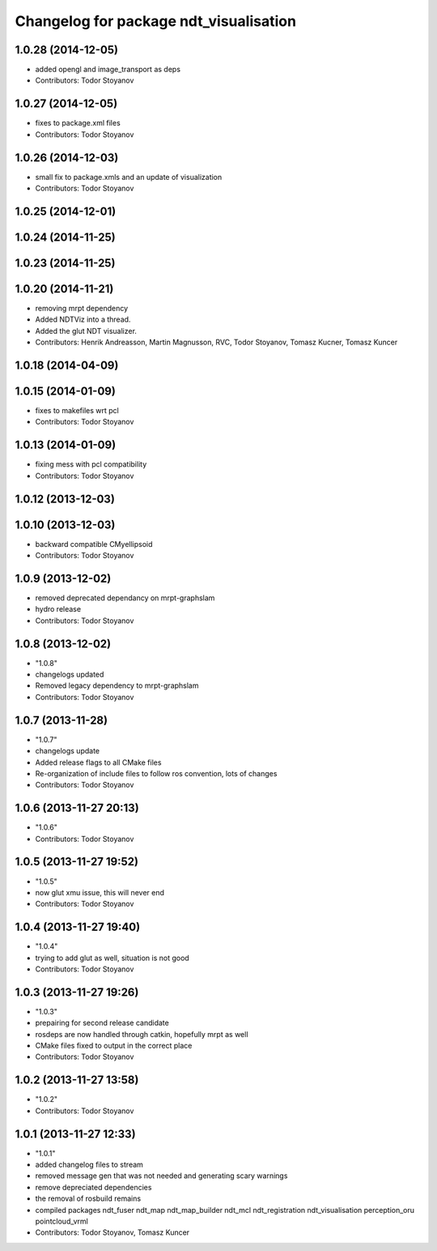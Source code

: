 ^^^^^^^^^^^^^^^^^^^^^^^^^^^^^^^^^^^^^^^
Changelog for package ndt_visualisation
^^^^^^^^^^^^^^^^^^^^^^^^^^^^^^^^^^^^^^^

1.0.28 (2014-12-05)
-------------------
* added opengl and image_transport as deps
* Contributors: Todor Stoyanov

1.0.27 (2014-12-05)
-------------------
* fixes to package.xml files
* Contributors: Todor Stoyanov

1.0.26 (2014-12-03)
-------------------
* small fix to package.xmls and an update of visualization
* Contributors: Todor Stoyanov

1.0.25 (2014-12-01)
-------------------

1.0.24 (2014-11-25)
-------------------

1.0.23 (2014-11-25)
-------------------

1.0.20 (2014-11-21)
-------------------
* removing mrpt dependency
* Added NDTViz into a thread.
* Added the glut NDT visualizer.
* Contributors: Henrik Andreasson, Martin Magnusson, RVC, Todor Stoyanov, Tomasz Kucner, Tomasz Kuncer

1.0.18 (2014-04-09)
-------------------

1.0.15 (2014-01-09)
-------------------
* fixes to makefiles wrt pcl
* Contributors: Todor Stoyanov

1.0.13 (2014-01-09)
-------------------
* fixing mess with pcl compatibility
* Contributors: Todor Stoyanov

1.0.12 (2013-12-03)
-------------------

1.0.10 (2013-12-03)
-------------------
* backward compatible CMyellipsoid
* Contributors: Todor Stoyanov

1.0.9 (2013-12-02)
------------------
* removed deprecated dependancy on mrpt-graphslam
* hydro release
* Contributors: Todor Stoyanov

1.0.8 (2013-12-02)
------------------
* "1.0.8"
* changelogs updated
* Removed legacy dependency to mrpt-graphslam
* Contributors: Todor Stoyanov

1.0.7 (2013-11-28)
------------------
* "1.0.7"
* changelogs update
* Added release flags to all CMake files
* Re-organization of include files to follow ros convention, lots of changes
* Contributors: Todor Stoyanov

1.0.6 (2013-11-27 20:13)
------------------------
* "1.0.6"
* Contributors: Todor Stoyanov

1.0.5 (2013-11-27 19:52)
------------------------
* "1.0.5"
* now glut xmu issue, this will never end
* Contributors: Todor Stoyanov

1.0.4 (2013-11-27 19:40)
------------------------
* "1.0.4"
* trying to add glut as well, situation is not good
* Contributors: Todor Stoyanov

1.0.3 (2013-11-27 19:26)
------------------------
* "1.0.3"
* prepairing for second release candidate
* rosdeps are now handled through catkin, hopefully mrpt as well
* CMake files fixed to output in the correct place
* Contributors: Todor Stoyanov

1.0.2 (2013-11-27 13:58)
------------------------
* "1.0.2"
* Contributors: Todor Stoyanov

1.0.1 (2013-11-27 12:33)
------------------------
* "1.0.1"
* added changelog files to stream
* removed message gen that was not needed and generating scary warnings
* remove depreciated dependencies
* the removal of rosbuild remains
* compiled packages ndt_fuser  ndt_map  ndt_map_builder  ndt_mcl  ndt_registration  ndt_visualisation  perception_oru  pointcloud_vrml
* Contributors: Todor Stoyanov, Tomasz Kuncer

